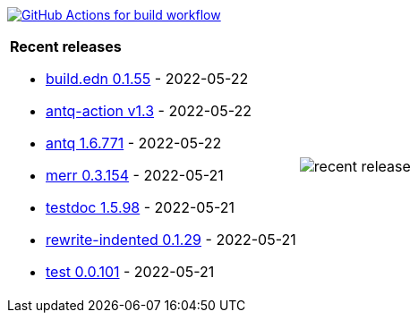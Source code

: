 image:https://github.com/liquidz/liquidz/workflows/build/badge.svg["GitHub Actions for build workflow", link="https://github.com/liquidz/liquidz/actions?query=workflow%3Abuild"]

[cols="a,a"]
|===

| *Recent releases*

- link:https://github.com/liquidz/build.edn/releases/tag/0.1.55[build.edn 0.1.55] - 2022-05-22
- link:https://github.com/liquidz/antq-action/releases/tag/v1.3[antq-action v1.3] - 2022-05-22
- link:https://github.com/liquidz/antq/releases/tag/1.6.771[antq 1.6.771] - 2022-05-22
- link:https://github.com/liquidz/merr/releases/tag/0.3.154[merr 0.3.154] - 2022-05-21
- link:https://github.com/liquidz/testdoc/releases/tag/1.5.98[testdoc 1.5.98] - 2022-05-21
- link:https://github.com/liquidz/rewrite-indented/releases/tag/0.1.29[rewrite-indented 0.1.29] - 2022-05-21
- link:https://github.com/liquidz/test/releases/tag/0.0.101[test 0.0.101] - 2022-05-21

| image::https://raw.githubusercontent.com/liquidz/liquidz/master/release.png[recent release]

|===
